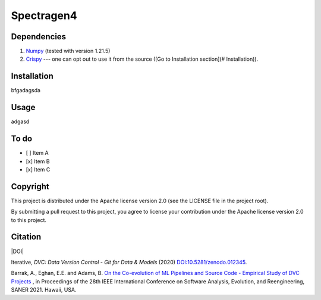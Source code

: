 ============
Spectragen4
============

Dependencies
==============

#. `Numpy <https://numpy.org/>`_ (tested with version 1.21.5)

#. `Crispy <https://www.esrf.fr/computing/scientific/crispy/>`_ --- one can opt out to use it from the source ([Go to Installation section](# Installation)).


Installation
=============

bfgadagsda

Usage
=============

adgasd

To do
=========

- [ ] Item A
- [x] Item B
- [x] Item C


Copyright
=========

This project is distributed under the Apache license version 2.0 (see the LICENSE file in the project root).

By submitting a pull request to this project, you agree to license your contribution under the Apache license version
2.0 to this project.

Citation
========

|DOI|

Iterative, *DVC: Data Version Control - Git for Data & Models* (2020)
`DOI:10.5281/zenodo.012345 <https://doi.org/10.5281/zenodo.3677553>`_.

Barrak, A., Eghan, E.E. and Adams, B. `On the Co-evolution of ML Pipelines and Source Code - Empirical Study of DVC Projects <https://mcis.cs.queensu.ca/publications/2021/saner.pdf>`_ , in Proceedings of the 28th IEEE International Conference on Software Analysis, Evolution, and Reengineering, SANER 2021. Hawaii, USA.
